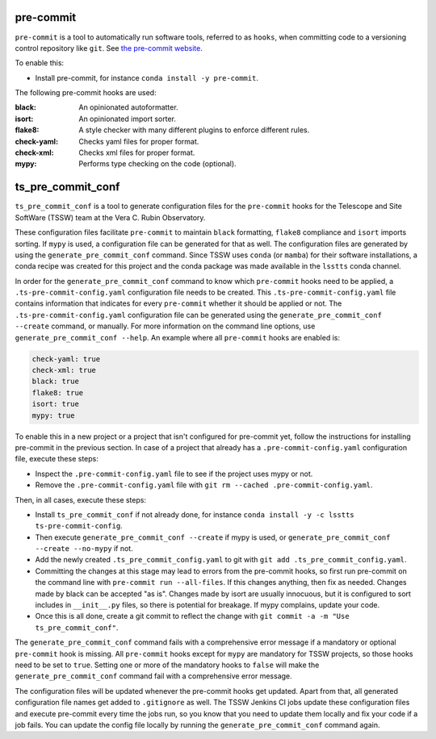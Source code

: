 .. _pre-commit:

##########
pre-commit
##########

``pre-commit`` is a tool to automatically run software tools, referred to as ``hooks``, when committing code to a versioning control repository like ``git``.
See `the pre-commit website <https://pre-commit.com/>`_.

To enable this:

* Install pre-commit, for instance ``conda install -y pre-commit``.

The following pre-commit hooks are used:

:black: An opinionated autoformatter.
:isort: An opinionated import sorter.
:flake8: A style checker with many different plugins to enforce different rules.
:check-yaml: Checks yaml files for proper format.
:check-xml: Checks xml files for proper format.
:mypy: Performs type checking on the code (optional).


##################
ts_pre_commit_conf
##################

``ts_pre_commit_conf`` is a tool to generate configuration files for the ``pre-commit`` hooks for the Telescope and Site SoftWare (TSSW) team at the Vera C. Rubin Observatory.

These configuration files facilitate ``pre-commit`` to maintain ``black`` formatting, ``flake8`` compliance and ``isort`` imports sorting.
If ``mypy`` is used, a configuration file can be generated for that as well.
The configuration files are generated by using the ``generate_pre_commit_conf`` command.
Since TSSW uses ``conda`` (or ``mamba``) for their software installations, a conda recipe was created for this project and the conda package was made available in the ``lsstts`` conda channel.

In order for the ``generate_pre_commit_conf`` command to know which ``pre-commit`` hooks need to be applied, a ``.ts-pre-commit-config.yaml`` configuration file needs to be created.
This ``.ts-pre-commit-config.yaml`` file contains information that indicates for every ``pre-commit`` whether it should be applied or not.
The ``.ts-pre-commit-config.yaml`` configuration file can be generated using the ``generate_pre_commit_conf --create`` command, or manually.
For more information on the command line options, use ``generate_pre_commit_conf --help``.
An example where all ``pre-commit`` hooks are enabled is:

.. code-block:: yaml

   check-yaml: true
   check-xml: true
   black: true
   flake8: true
   isort: true
   mypy: true

To enable this in a new project or a project that isn't configured for pre-commit yet, follow the instructions for installing pre-commit in the previous section.
In case of a project that already has a ``.pre-commit-config.yaml`` configuration file, execute these steps:

* Inspect the ``.pre-commit-config.yaml`` file to see if the project uses mypy or not.
* Remove the ``.pre-commit-config.yaml`` file with ``git rm --cached .pre-commit-config.yaml``.

Then, in all cases, execute these steps:

* Install ``ts_pre_commit_conf`` if not already done, for instance ``conda install -y -c lsstts ts-pre-commit-config``.
* Then execute ``generate_pre_commit_conf --create`` if mypy is used, or ``generate_pre_commit_conf --create --no-mypy`` if not.
* Add the newly created ``.ts_pre_commit_config.yaml`` to git with ``git add .ts_pre_commit_config.yaml``.
* Committing the changes at this stage may lead to errors from the pre-commit hooks, so first run pre-commit on the command line with ``pre-commit run --all-files``.
  If this changes anything, then fix as needed.
  Changes made by black can be accepted "as is".
  Changes made by isort are usually innocuous, but it is configured to sort includes in ``__init__.py`` files, so there is potential for breakage.
  If mypy complains, update your code.
* Once this is all done, create a git commit to reflect the change with ``git commit -a -m "Use ts_pre_commit_conf"``.

The ``generate_pre_commit_conf`` command fails with a comprehensive error message if a mandatory or optional ``pre-commit`` hook is missing.
All ``pre-commit`` hooks except for ``mypy`` are mandatory for TSSW projects, so those hooks need to be set to ``true``.
Setting one or more of the mandatory hooks to ``false`` will make the ``generate_pre_commit_conf`` command fail with a comprehensive error message.

The configuration files will be updated whenever the pre-commit hooks get updated.
Apart from that, all generated configuration file names get added to ``.gitignore`` as well.
The TSSW Jenkins CI jobs update these configuration files and execute pre-commit every time the jobs run, so you know that you need to update them locally and fix your code if a job fails.
You can update the config file locally by running the ``generate_pre_commit_conf`` command again.
